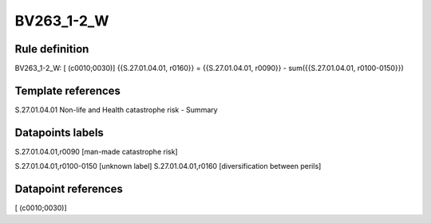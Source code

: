===========
BV263_1-2_W
===========

Rule definition
---------------

BV263_1-2_W: [ (c0010;0030)] {{S.27.01.04.01, r0160}} = {{S.27.01.04.01, r0090}} - sum({{S.27.01.04.01, r0100-0150}})


Template references
-------------------

S.27.01.04.01 Non-life and Health catastrophe risk - Summary


Datapoints labels
-----------------

S.27.01.04.01,r0090 [man-made catastrophe risk]

S.27.01.04.01,r0100-0150 [unknown label]
S.27.01.04.01,r0160 [diversification between perils]



Datapoint references
--------------------

[ (c0010;0030)]
